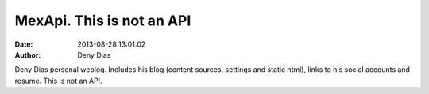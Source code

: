 MexApi. This is not an API
##########################
:date: 2013-08-28 13:01:02
:author: Deny Dias

Deny Dias personal weblog. Includes his blog (content sources, settings and static html), links to his social accounts and resume. This is not an API.